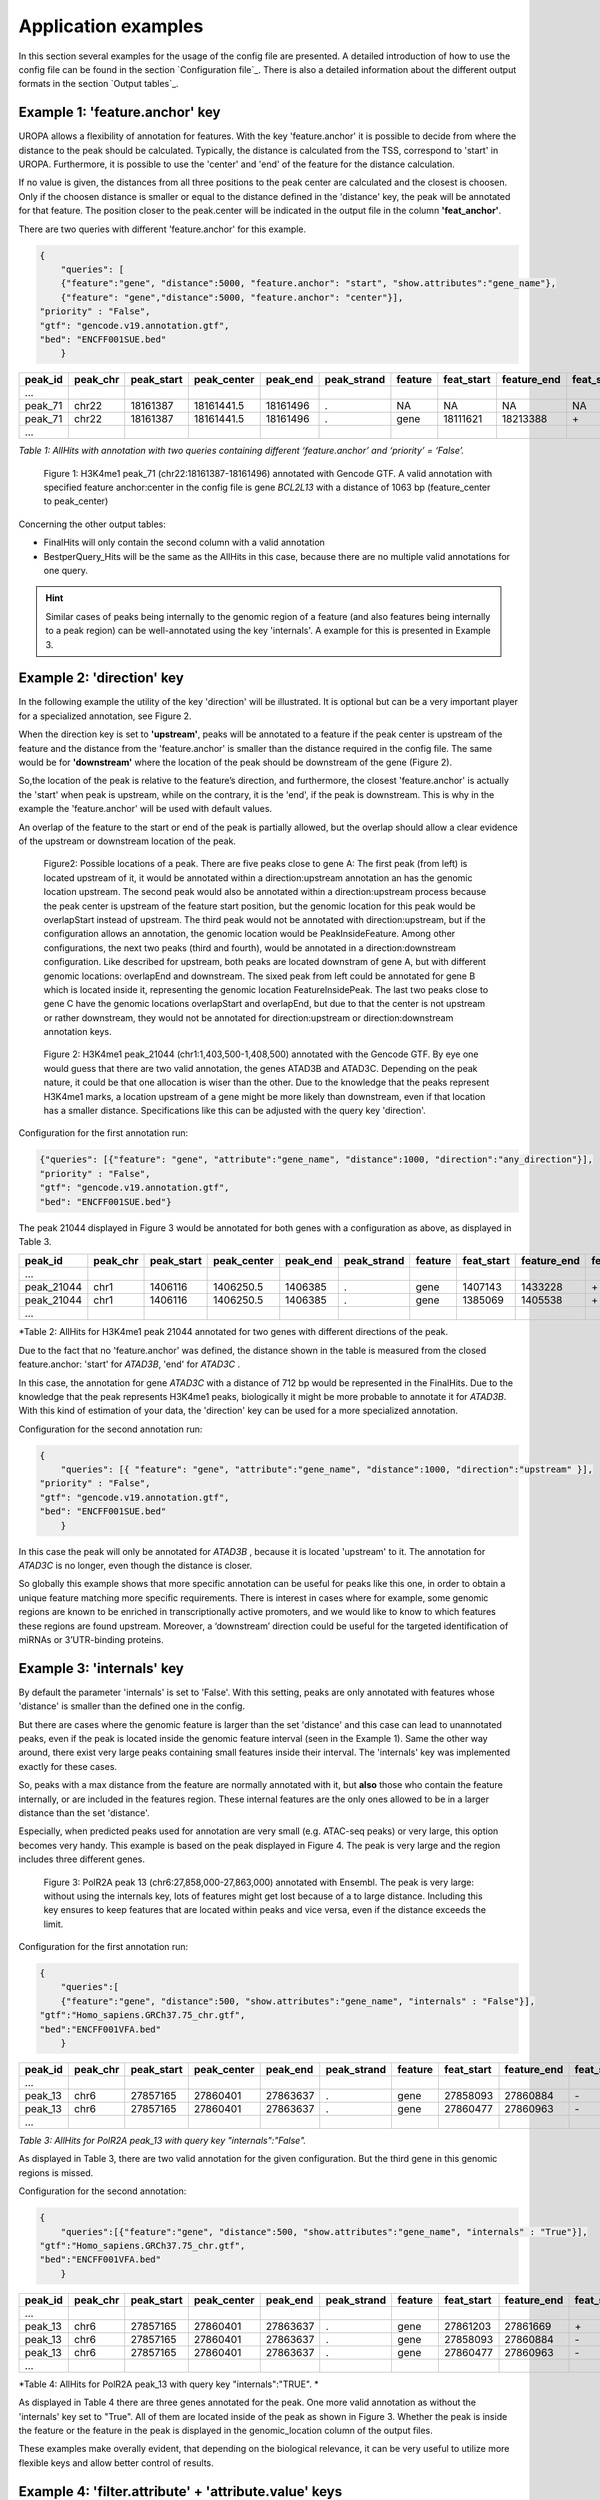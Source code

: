Application examples
====================
In this section several examples for the usage of the config file are presented. 
A detailed introduction of how to use the config file can be found in the section `Configuration file`_.
There is also a detailed information about the different output formats in the section `Output tables`_.

Example 1: 'feature.anchor' key
-------------------------------
UROPA allows a flexibility of annotation for features. With the key 'feature.anchor' it is possible to decide from where the distance to the peak should be calculated. 
Typically, the distance is calculated from the TSS, correspond to 'start' in UROPA. Furthermore, it is possible to use the 'center' and 'end' of the feature for the distance calculation. 

If no value is given, the distances from all three positions to the peak center are calculated and the closest is choosen. Only if the choosen distance is smaller or equal to the distance defined in the 'distance' key, the peak will be annotated for that feature.                                                                                        The position closer to the peak.center will be indicated in the output file in the column **'feat_anchor'**.

There are two queries with different 'feature.anchor' for this example. 

.. code:: json

    {
	"queries": [ 
        {"feature":"gene", "distance":5000, "feature.anchor": "start", "show.attributes":"gene_name"},       
        {"feature": "gene","distance":5000, "feature.anchor": "center"}],
    "priority" : "False",
    "gtf": "gencode.v19.annotation.gtf",
    "bed": "ENCFF001SUE.bed"
	}

+---------+----------+------------+-------------+------------+-------------+---------+------------+-------------+-------------+-------------+----------+-------------------+---------------+---------------+-----------+-------+
| peak_id | peak_chr | peak_start | peak_center | peak_end   | peak_strand | feature | feat_start | feature_end | feat_strand | feat_anchor | distance | genomic_location  | feat_ovl_peak | peak_ovl_feat | gene_name | query |
+=========+==========+============+=============+============+=============+=========+============+=============+=============+=============+==========+===================+===============+===============+===========+=======+
| …       |          |            |             |            |             |         |            |             |             |             |          |                   |               |               |           |       |
+---------+----------+------------+-------------+------------+-------------+---------+------------+-------------+-------------+-------------+----------+-------------------+---------------+---------------+-----------+-------+
| peak_71 | chr22    | 18161387   | 18161441.5  | 18161496   | .           | NA      | NA         | NA          | NA          | NA          | NA       | NA                | NA            | NA            | NA        | 0     |
+---------+----------+------------+-------------+------------+-------------+---------+------------+-------------+-------------+-------------+----------+-------------------+---------------+---------------+-----------+-------+
| peak_71 | chr22    | 18161387   | 18161441.5  | 18161496   | .           | gene    | 18111621   | 18213388    | \+          | center      | 1063     | PeakInsideFeature | 1.0           | 0.01          | BCL2L13   | 1     |
+---------+----------+------------+-------------+------------+-------------+---------+------------+-------------+-------------+-------------+----------+-------------------+---------------+---------------+-----------+-------+
| …       |          |            |             |            |             |         |            |             |             |             |          |                   |               |               |           |       |
+---------+----------+------------+-------------+------------+-------------+---------+------------+-------------+-------------+-------------+----------+-------------------+---------------+---------------+-----------+-------+

*Table 1: AllHits with annotation with two queries containing different ‘feature.anchor’ and ‘priority’ = ‘False’.*

.. figure:: img/chr22-18161287-18161496_peak71_h3k4me1_feature_pos.png

   Figure 1: H3K4me1 peak_71 (chr22:18161387-18161496) annotated with Gencode GTF. A valid annotation with specified feature anchor:center in the config file is gene *BCL2L13*  with a distance of 1063 bp (feature_center to peak_center)

Concerning the other output tables:

-  FinalHits will only contain the second column with a valid annotation

-  BestperQuery\_Hits will be the same as the AllHits in this case,
   because there are no multiple valid annotations for one query.
   
.. hint:: 
	Similar cases of peaks being internally to the genomic region of a feature (and also features being internally to a peak region) can be well-annotated using the key 'internals'. A example for this is presented in Example 3.

Example 2: 'direction' key
--------------------------

In the following example the utility of the key 'direction' will be illustrated. It is optional but can be a very important player for a specialized annotation, see Figure 2.                  

When the direction key is set to **'upstream'**, peaks will be annotated to a feature if the peak center is upstream of the feature and the distance from the 'feature.anchor' is smaller than the distance required in the config file. The same would be for **'downstream'**  where the location of the peak should be downstream of the gene (Figure 2).

So,the location of the peak is relative to the feature’s direction, and furthermore, the closest 'feature.anchor' is actually the 'start' when peak is upstream, while on the contrary, it is the 'end', if the peak is downstream.  This is why in the example the 'feature.anchor' will be used with default values.

An overlap of the feature to the start or end of the peak is partially allowed, but the overlap should allow a clear evidence of the upstream or downstream location of the peak.

.. figure:: img/peak_Upstream_Downstream_of_gene.png
   :alt: peak\_upstream

   Figure2: Possible locations of a peak. There are five peaks close to gene A: The first peak (from left) is located upstream of it, it would
   be annotated within a direction:upstream annotation an has the genomic location upstream. The second peak would also be annotated within a
   direction:upstream process because the peak center is upstream of the feature start position, but the genomic location for this peak would be 
   overlapStart instead of upstream. The third peak would not be annotated with direction:upstream, but if the configuration allows an annotation,
   the genomic location would be PeakInsideFeature. Among other configurations, the next two peaks (third and fourth), would be annotated in a direction:downstream configuration. Like described for
   upstream, both peaks are located downstram of gene A, but with different genomic locations: overlapEnd and downstream. The sixed peak from left
   could be annotated for gene B which is located inside it, representing the genomic location FeatureInsidePeak. The last two peaks close to gene C have the genomic locations overlapStart and overlapEnd, but due to
   that the center is not upstream or rather downstream, they would not be annotated for direction:upstream or direction:downstream annotation keys.

.. figure:: img/chr1-1,403,500-1,408,500-01_h3k4me1_peaks.png

   Figure 2: H3K4me1 peak_21044 (chr1:1,403,500-1,408,500) annotated with the Gencode GTF. By eye one would guess that there are two valid annotation, the genes ATAD3B and ATAD3C. Depending on the peak nature, it could be that one allocation is wiser than the other.
   Due to the knowledge that the peaks represent H3K4me1 marks, a location upstream of a gene might be more likely than downstream, even if that location has a smaller distance. Specifications like this can be adjusted with the query key 'direction'. 


Configuration for the first annotation run:

.. code:: json

    {"queries": [{"feature": "gene", "attribute":"gene_name", "distance":1000, "direction":"any_direction"}],
    "priority" : "False",
    "gtf": "gencode.v19.annotation.gtf",
    "bed": "ENCFF001SUE.bed"}

The peak 21044 displayed in Figure 3 would be annotated for both genes with a configuration as above, as displayed in Table 3.

+------------+----------+------------+-------------+------------+-------------+---------+------------+-------------+-------------+-------------+----------+------------------+---------------+---------------+-----------+-------+
| peak_id    | peak_chr | peak_start | peak_center | peak_end   | peak_strand | feature | feat_start | feature_end | feat_strand | feat_anchor | distance | genomic_location | feat_ovl_peak | peak_ovl_feat | gene_name | query |
+============+==========+============+=============+============+=============+=========+============+=============+=============+=============+==========+==================+===============+===============+===========+=======+
| …          |          |            |             |            |             |         |            |             |             |             |          |                  |               |               |           |       |
+------------+----------+------------+-------------+------------+-------------+---------+------------+-------------+-------------+-------------+----------+------------------+---------------+---------------+-----------+-------+
| peak_21044 | chr1     | 1406116    | 1406250.5   | 1406385    | .           | gene    | 1407143    | 1433228     | \+          | start       | 892      | upstream         | 0.0           | 0.0           | ATAD3B    | 0     |
+------------+----------+------------+-------------+------------+-------------+---------+------------+-------------+-------------+-------------+----------+------------------+---------------+---------------+-----------+-------+
| peak_21044 | chr1     | 1406116    | 1406250.5   | 1406385    | .           | gene    | 1385069    | 1405538     | \+          | end         | 712      | downstream       | 0.0           | 0.0           | ATAD3C    | 1     |
+------------+----------+------------+-------------+------------+-------------+---------+------------+-------------+-------------+-------------+----------+------------------+---------------+---------------+-----------+-------+
| …          |          |            |             |            |             |         |            |             |             |             |          |                  |               |               |           |       |
+------------+----------+------------+-------------+------------+-------------+---------+------------+-------------+-------------+-------------+----------+------------------+---------------+---------------+-----------+-------+

*Table 2: AllHits for H3K4me1 peak 21044 annotated for two genes with different directions of the peak.

Due to the fact that no 'feature.anchor' was defined, the distance shown in the table is measured from the closed feature.anchor: 'start' for  *ATAD3B*, 'end' for *ATAD3C* .

In this case, the annotation for gene *ATAD3C* with a distance of 712 bp would be represented in the FinalHits. Due to the knowledge that the peak represents H3K4me1 peaks, biologically it might be more probable to annotate it for *ATAD3B*.
With this kind of estimation of your data, the 'direction' key can be used for a more specialized annotation.

Configuration for the second annotation run:

.. code:: json

    {
	"queries": [{ "feature": "gene", "attribute":"gene_name", "distance":1000, "direction":"upstream" }],
    "priority" : "False",
    "gtf": "gencode.v19.annotation.gtf",
    "bed": "ENCFF001SUE.bed"
	}

In this case the peak will only be annotated for *ATAD3B* , because it is located 'upstream' to it. The annotation for *ATAD3C*  is no longer, even though the distance is closer. 

So globally this example shows that more specific annotation can be useful for peaks like this one, in order to obtain a unique feature matching more specific requirements. 
There is interest in cases where for example, some genomic regions are known to be enriched in transcriptionally active promoters, and we would like to know to which features these regions are found upstream. Moreover, a ‘downstream’ direction could be useful for the targeted identification of miRNAs or 3’UTR-binding proteins.

Example 3: 'internals' key
--------------------------
By default the parameter 'internals' is set to 'False'. With this setting, peaks are only annotated with features whose 'distance' is smaller than the defined one in the config.          

But there are cases where the genomic feature is larger than the set 'distance' and this case can lead to unannotated peaks, even if the peak is located inside the genomic feature interval (seen in the Example 1).     
Same the other way around, there exist very large peaks containing small features inside their interval. 
The 'internals' key was implemented exactly for these cases.   

So, peaks with a max distance from the feature are normally annotated with it, but **also** those who contain the feature internally, or are included in the features region. 
These internal features are the only ones allowed to be in a larger distance than the set 'distance'.

Especially, when predicted peaks used for annotation are very small (e.g. ATAC-seq peaks) or very large, this option becomes very handy.   
This example is based on the peak displayed in Figure 4. The peak is very large and the region includes three different genes. 
	
.. figure:: img/chr6-27,857,165-27,863,637_internal_feature-01.png
   :alt: internal.feature
   
   Figure 3: PolR2A peak 13 (chr6:27,858,000-27,863,000) annotated with Ensembl. The peak is very large: without using the internals key, 
   lots of features might get lost because of a to large distance.
   Including this key ensures to keep features that are located within peaks and vice versa, even if the distance exceeds the limit.

Configuration for the first annotation run:

.. code:: json

    {
	"queries":[
	{"feature":"gene", "distance":500, "show.attributes":"gene_name", "internals" : "False"}],
    "gtf":"Homo_sapiens.GRCh37.75_chr.gtf",
    "bed":"ENCFF001VFA.bed"
	} 

+---------+----------+------------+-------------+------------+-------------+---------+------------+-------------+-------------+-------------+----------+-------------------+---------------+---------------+-----------+-------+
| peak_id | peak_chr | peak_start | peak_center | peak_end   | peak_strand | feature | feat_start | feature_end | feat_strand | feat_anchor | distance | genomic_location  | feat_ovl_peak | peak_ovl_feat | gene_name | query |
+=========+==========+============+=============+============+=============+=========+============+=============+=============+=============+==========+===================+===============+===============+===========+=======+
| …       |          |            |             |            |             |         |            |             |             |             |          |                   |               |               |           |       |
+---------+----------+------------+-------------+------------+-------------+---------+------------+-------------+-------------+-------------+----------+-------------------+---------------+---------------+-----------+-------+
| peak_13 | chr6     | 27857165   | 27860401    | 27863637   | .           | gene    | 27858093   | 27860884    | \-          | start       | 483      | FeatureInsidePeak | 0.43          | 1.0           | HIST1H3J  | 0     |
+---------+----------+------------+-------------+------------+-------------+---------+------------+-------------+-------------+-------------+----------+-------------------+---------------+---------------+-----------+-------+
| peak_13 | chr6     | 27857165   | 27860401    | 27863637   | .           | gene    | 27860477   | 27860963    | \-          | end         | 76       | FeatureInsidePeak | 0.08          | 1.0           | HIST1H2AM | 1     |
+---------+----------+------------+-------------+------------+-------------+---------+------------+-------------+-------------+-------------+----------+-------------------+---------------+---------------+-----------+-------+
| …       |          |            |             |            |             |         |            |             |             |             |          |                   |               |               |           |       |
+---------+----------+------------+-------------+------------+-------------+---------+------------+-------------+-------------+-------------+----------+-------------------+---------------+---------------+-----------+-------+

*Table 3: AllHits for PolR2A peak_13 with query key "internals":"False".*


As displayed in Table 3, there are two valid annotation for the given
configuration. But the third gene in this genomic regions is missed.

Configuration for the second annotation:

.. code:: json

    {
	"queries":[{"feature":"gene", "distance":500, "show.attributes":"gene_name", "internals" : "True"}],
    "gtf":"Homo_sapiens.GRCh37.75_chr.gtf",
    "bed":"ENCFF001VFA.bed"
	}

+---------+----------+------------+-------------+------------+-------------+---------+------------+-------------+-------------+-------------+----------+-------------------+---------------+---------------+-----------+-------+
| peak_id | peak_chr | peak_start | peak_center | peak_end   | peak_strand | feature | feat_start | feature_end | feat_strand | feat_anchor | distance | genomic_location  | feat_ovl_peak | peak_ovl_feat | gene_name | query |
+=========+==========+============+=============+============+=============+=========+============+=============+=============+=============+==========+===================+===============+===============+===========+=======+
| …       |          |            |             |            |             |         |            |             |             |             |          |                   |               |               |           |       |
+---------+----------+------------+-------------+------------+-------------+---------+------------+-------------+-------------+-------------+----------+-------------------+---------------+---------------+-----------+-------+
| peak_13 | chr6     | 27857165   | 27860401    | 27863637   | .           | gene    | 27861203   | 27861669    | \+          | start       | 802      | FeatureInsidePeak | 0.07          | 1.0           | HIST1H2BO | 0     |
+---------+----------+------------+-------------+------------+-------------+---------+------------+-------------+-------------+-------------+----------+-------------------+---------------+---------------+-----------+-------+
| peak_13 | chr6     | 27857165   | 27860401    | 27863637   | .           | gene    | 27858093   | 27860884    | \-          | start       | 483      | FeatureInsidePeak | 0.43          | 1.0           | HIST1H3J  | 0     |
+---------+----------+------------+-------------+------------+-------------+---------+------------+-------------+-------------+-------------+----------+-------------------+---------------+---------------+-----------+-------+
| peak_13 | chr6     | 27857165   | 27860401    | 27863637   | .           | gene    | 27860477   | 27860963    | \-          | end         | 76       | FeatureInsidePeak | 0.08          | 1.0           | HIST1H2AM | 1     |
+---------+----------+------------+-------------+------------+-------------+---------+------------+-------------+-------------+-------------+----------+-------------------+---------------+---------------+-----------+-------+
| …       |          |            |             |            |             |         |            |             |             |             |          |                   |               |               |           |       |
+---------+----------+------------+-------------+------------+-------------+---------+------------+-------------+-------------+-------------+----------+-------------------+---------------+---------------+-----------+-------+

*Table 4: AllHits for PolR2A peak_13 with query key "internals":"TRUE". *

As displayed in Table 4 there are three genes annotated for the peak. One more valid annotation as without the 'internals' key set to "True". All of them are located inside of the peak as shown in Figure 3.    
Whether the peak is inside the feature or the feature in the peak is displayed in the genomic_location column of the output files. 

These examples make overally evident, that depending on the biological relevance, it can be very useful to utilize more flexible keys and allow better control of results. 



Example 4: 'filter.attribute' + 'attribute.value' keys
---------------------------------------------------------

If the annotation should be more particularized, the linked keys 'filter.attribute' + ' 'attribute.value' can be used. With those it is possible to further restrict the annotation. 
For example, the peaks should not just be annotated genes but protein coding genes. Things like this can be done with the linked keys, for example with the following configuration:

.. code:: json

    {
    "queries":[
		{"feature":"gene", "distance":5000, "show.attributes":["gene_name","gene_biotype"],
         "filter.attribute": "gene_biotype", "attribute.value": "protein_coding"}],
    "gtf":"Homo_sapiens.GRCh37.75_chr.gtf",
    "bed":"ENCFF001VFA.bed"
    }
	
.. tip:: The two keys "filter.attribute" and "attribute.value" are dependent, both have to be given for a proper use of filtering. Additionally, it is just possible to filter for values given in the attribute column. 
GTF source files can contain different attribute keys and values, so make sure the chosen values are present.

As shown in the AllHits Table 4, the annotated peaks are only for protein coding genes. This is a stricter form of annotation. Of course all other attributes in the annotation file can be used.
Using this keys can be very useful in combination with the 'priority' flag. With setting it 'True' it is possible to prioritize 'protein_coding' genes over 'pseudogenes' etc. 
It is advised to use the 'filter.attribute' key also in 'show.attributes' key, too. With this is is displayed in the output files as well which is useful if several linked keys are represented in the configuration. 

+---------+----------+------------+-------------+------------+-------------+---------+------------+-------------+-------------+-------------+----------+-------------------+---------------+---------------+-----------+----------------+-------+
| peak_id | peak_chr | peak_start | peak_center | peak_end   | peak_strand | feature | feat_start | feature_end | feat_strand | feat_anchor | distance | genomic_location  | feat_ovl_peak | peak_ovl_feat | gene_name | gene_biotype   | query |
+=========+==========+============+=============+============+=============+=========+============+=============+=============+=============+==========+===================+===============+===============+===========+================+=======+
| …       |          |            |             |            |             |         |            |             |             |             |          |                   |               |               |           |                |       |
+---------+----------+------------+-------------+------------+-------------+---------+------------+-------------+-------------+-------------+----------+-------------------+---------------+---------------+-----------+----------------+-------+
| peak_2  | chr5     | 149776755  | 149785224.5 | 149793694  | .           | gene    | 149781200  | 149792492   | \-          | center      | 1621     | FeatureInsidePeak | 0.67          | 1.0           | CD74      | protein_coding | 0     |
+---------+----------+------------+-------------+------------+-------------+---------+------------+-------------+-------------+-------------+----------+-------------------+---------------+---------------+-----------+----------------+-------+
| peak_3  | chr6     | 396914     | 405319      | 413724     | .           | gene    | 391739     | 411447      | \+          | center      | 3726     | overlapEnd        | 0.86          | 0.74          | IRF4      | protein_coding | 1     |
+---------+----------+------------+-------------+------------+-------------+---------+------------+-------------+-------------+-------------+----------+-------------------+---------------+---------------+-----------+----------------+-------+
| …       |          |            |             |            |             |         |            |             |             |             |          |                   |               |               |           |                |       |
+---------+----------+------------+-------------+------------+-------------+---------+------------+-------------+-------------+-------------+----------+-------------------+---------------+---------------+-----------+----------------+-------+

*Table 5: AllHits for annotation with linked keys ‘filter.attribute’ + ‘attribute.value’*.


Example 5: 'priority' flag
-----------------------------

More than one query can be given, keeping the same gtf and bed files, allowing for a combination of annotation in one run.    
If there are more queries, it is important to decide if they should be priorized. This can be done with the priority key in the config file.   
The following examples illustrate how this can be beneficial for the annotation.

This example is based on POLR2A peaks annotated with the Ensembl genome.                        
Source files can be found here : gtf and bed source files **TODO**

Configuration for the first annotation with priority false:

.. code:: json

    {
	"queries": [{"feature":"gene", "distance":1000, "show.attributes":"gene_name"},     
                {"feature":"transcript", "distance":1000}], 
     "gtf":"Homo_sapiens.GRCh37.75_chr.gtf",
     "bed":"ENCFF001VFA.bed"
	 }

The above set of queries will allow UROPA to annotate peaks for genes
and transcripts. As priority is False (default), there is no query
priorized. As presented in the AllHits Table 6, there are valid
annotations for peak 6 with both queries. The annotation for the feature
gene would be presented in the FinalHits. In the BestperQuery\_Hits both
annotations with the minimum distance of 3 would be presented. If there
are multiple annotations with minimal distance, only the first one is
represented in FinalHits. For peak 10, there are only valid annotations
for the second query, the annotation for the gene *RCC1* correspond to
the best annotation and would be resprented in the FinalHits.

+---------+----------+------------+-------------+------------+-------------+------------+------------+-------------+-------------+-------------+----------+-------------------+---------------+---------------+------------+-------+
| peak_id | peak_chr | peak_start | peak_center | peak_end   | peak_strand | feature    | feat_start | feature_end | feat_strand | feat_anchor | distance | genomic_location  | feat_ovl_peak | peak_ovl_feat | gene_name  | query |
+=========+==========+============+=============+============+=============+============+============+=============+=============+=============+==========+===================+===============+===============+============+=======+
| …       |          |            |             |            |             |            |            |             |             |             |          |                   |               |               |            |       |
+---------+----------+------------+-------------+------------+-------------+------------+------------+-------------+-------------+-------------+----------+-------------------+---------------+---------------+------------+-------+
| peak_6  | chr7     | 5562617    | 5567820     | 5573023    | .           | gene       | 5567734    | 5567817     | \-          | start       | 3        | FeatureInsidePeak | 0.01          | 1.0           | AC006483.1 | 0     |
+---------+----------+------------+-------------+------------+-------------+------------+------------+-------------+-------------+-------------+----------+-------------------+---------------+---------------+------------+-------+
| peak_6  | chr7     | 5562617    | 5567820     | 5573023    | .           | transcript | 5566782    | 5567729     | \-          | start       | 91       | FeatureInsidePeak | 0.09          | 1.0           | ACTB       | 1     |
+---------+----------+------------+-------------+------------+-------------+------------+------------+-------------+-------------+-------------+----------+-------------------+---------------+---------------+------------+-------+
| peak_6  | chr7     | 5562617    | 5567820     | 5573023    | .           | transcript | 5566787    | 5570232     | \-          | center      | 689      | FeatureInsidePeak | 0.33          | 1.0           | ACTB       | 1     |
+---------+----------+------------+-------------+------------+-------------+------------+------------+-------------+-------------+-------------+----------+-------------------+---------------+---------------+------------+-------+
| peak_6  | chr7     | 5562617    | 5567820     | 5573023    | .           | transcript | 5567734    | 5567817     | \-          | start       | 3        | FeatureInsidePeak | 0.01          | 1.0           | AC006483.1 | 1     |
+---------+----------+------------+-------------+------------+-------------+------------+------------+-------------+-------------+-------------+----------+-------------------+---------------+---------------+------------+-------+
| …       |          |            |             |            |             |            |            |             |             |             |          |                   |               |               |            |       |
+---------+----------+------------+-------------+------------+-------------+------------+------------+-------------+-------------+-------------+----------+-------------------+---------------+---------------+------------+-------+
| peak_10 | chr1     | 28832002   | 28836390    | 28840778   | .           | NA         | NA         | NA          | NA          | NA          | NA       | NA                | NA            | NA            | NA         | 0     |
+---------+----------+------------+-------------+------------+-------------+------------+------------+-------------+-------------+-------------+----------+-------------------+---------------+---------------+------------+-------+
| peak_10 | chr1     | 28832002   | 28836390    | 28840778   | .           | transcript | 28832863   | 28836145    | \+          | end         | 245      | FeatureInsidePeak | 0.37          | 1.0           | SNHG3      | 1     |
+---------+----------+------------+-------------+------------+-------------+------------+------------+-------------+-------------+-------------+----------+-------------------+---------------+---------------+------------+-------+
| peak_10 | chr1     | 28832002   | 28836390    | 28840778   | .           | transcript | 28836589   | 28862538    | \+          | start       | 199      | overlapStart      | 0.48          | 0.16          | RCC1       | 1     |
+---------+----------+------------+-------------+------------+-------------+------------+------------+-------------+-------------+-------------+----------+-------------------+---------------+---------------+------------+-------+

Table 6: AllHits for two queries with priority=‘False’.
Configuration for the second annotation with priority true:

.. code:: json

    {
	"queries":[{"feature":"gene", "distance":1000, "show.attributes":"gene_name"}, 
                {"feature":"transcript", "distance":1000}], 
     "priority" : "True",
     "gtf":"Homo_sapiens.GRCh37.75_chr.gtf" ,
     "bed":"ENCFF001VFA.bed"
    }
	
If 'priority' is 'True', UROPA will annotate peaks with the **first feature given** in the set of queries. 
Unless genes are not found for a peak, transcripts will then be validated by the query’s parameters in order to be assigned to a peak. 
The example is based on the same cases as above but the AllHits Table 7 already looks different.
Because for peak 6 there was a valid annotation for query 0, query 1 is not analyzed due to priorization. 
For peak 10, there was no valid annotation for query 0, thus query 1 was analyzed and valid annotation was identified. 

.. hint::
   - For priority true there will not be an NA row for queries without valid annotations in case that one specified query provides a valid annotation. 
   - If there is no valid annotation for a peak across all queries, there is a combined NA row for all queries (NA NA ... NA 0,1)
   - The will be no BestperQuery_Hits if priority is true, because there is only one final annotation per peak
   
   
+---------+----------+------------+-------------+------------+-------------+------------+------------+-------------+-------------+-------------+----------+-------------------+---------------+---------------+------------+-------+
| peak_id | peak_chr | peak_start | peak_center | peak_end   | peak_strand | feature    | feat_start | feature_end | feat_strand | feat_anchor | distance | genomic_location  | feat_ovl_peak | peak_ovl_feat | gene_name  | query |
+=========+==========+============+=============+============+=============+============+============+=============+=============+=============+==========+===================+===============+===============+============+=======+
| …       |          |            |             |            |             |            |            |             |             |             |          |                   |               |               |            |       |
+---------+----------+------------+-------------+------------+-------------+------------+------------+-------------+-------------+-------------+----------+-------------------+---------------+---------------+------------+-------+
| peak_6  | chr7     | 5562617    | 5567820     | 5573023    | .           | gene       | 5567734    | 5567817     | \-          | start       | 3        | FeatureInsidePeak | 0.01          | 1.0           | AC006483.1 | 0     |
+---------+----------+------------+-------------+------------+-------------+------------+------------+-------------+-------------+-------------+----------+-------------------+---------------+---------------+------------+-------+
| …       |          |            |             |            |             |            |            |             |             |             |          |                   |               |               |            |       |
+---------+----------+------------+-------------+------------+-------------+------------+------------+-------------+-------------+-------------+----------+-------------------+---------------+---------------+------------+-------+
| peak_10 | chr1     | 28832002   | 28836390    | 28840778   | .           | transcript | 28832863   | 28836145    | \+          | end         | 245      | FeatureInsidePeak | 0.37          | 1.0           | SNHG3      | 1     |
+---------+----------+------------+-------------+------------+-------------+------------+------------+-------------+-------------+-------------+----------+-------------------+---------------+---------------+------------+-------+
| peak_10 | chr1     | 28832002   | 28836390    | 28840778   | .           | transcript | 28836589   | 28862538    | \+          | start       | 199      | overlapStart      | 0.48          | 0.16          | RCC1       | 1     |
+---------+----------+------------+-------------+------------+-------------+------------+------------+-------------+-------------+-------------+----------+-------------------+---------------+---------------+------------+-------+

Table 7: AllHits with two queries with priority=‘True’. 


Used peak and annotation files 
------------------------------ 

Annotation:  
Ensembl database of the human genome, version hg19 (GRCh37): `Ensembl genome <ftp://ftp.ensembl.org/pub/release-75/gtf/homo_sapiens/>`_    
Human Gencode genome, version hg19: `Gencode genome <ftp://ftp.sanger.ac.uk/pub/gencode/Gencode_human/release_19/>`_          

Peak and signal files based on ChIP-seq of GM12878 immortalized cell line:                           
`H3K4me1 <https://www.encodeproject.org/experiments/ENCSR000AKF/>`_	(accession ENCFF001SUE for bed file)                       
`POLR2A <https://www.encodeproject.org/experiments/ENCSR000EAD/>`_	(accession ENCFF001VFA for bed file)

.. note:: peak ids are manually added to make it easier to compare different tables or to combine tables with images. 


**Still not sure how to use UROPA? Please contact Maria Kondili (maria.kondili@mpi-bn.mpg.de)**

